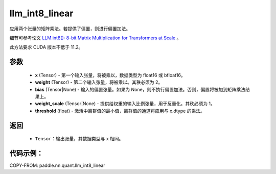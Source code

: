 .. _cn_api_paddle_nn_quant_llm_int8_linear:

llm_int8_linear
-------------------------------

.. py:function:: paddle.nn.quant.llm_int8_linear(x, weight, bias=None, weight_scale=None, threshold=6.0)

应用两个张量的矩阵乘法。若提供了偏置，则进行偏置加法。

细节可参考论文 `LLM.int8(): 8-bit Matrix Multiplication for Transformers at Scale <https://arxiv.org/abs/2208.07339>`_ 。

此方法要求 CUDA 版本不低于 11.2。

参数
::::::::::::
    - **x** (Tensor) - 第一个输入张量，将被乘以，数据类型为 float16 或 bfloat16。
    - **weight** (Tensor) - 第二个输入张量，将被乘以。其秩必须为 2。
    - **bias** (Tensor|None) - 输入的偏置张量。如果为 None，则不执行偏置加法。否则，偏置将被加到矩阵乘法结果上。
    - **weight_scale** (Tensor|None) - 提供给权重的输入比例张量，用于反量化。其秩必须为 1。
    - **threshold** (float) - 激活中离群值的最小值，离群值的通道将应用与 x.dtype 的乘法。

返回
::::::::::::
    - ``Tensor``：输出张量，其数据类型与 x 相同。

代码示例：
::::::::::

COPY-FROM: paddle.nn.quant.llm_int8_linear
